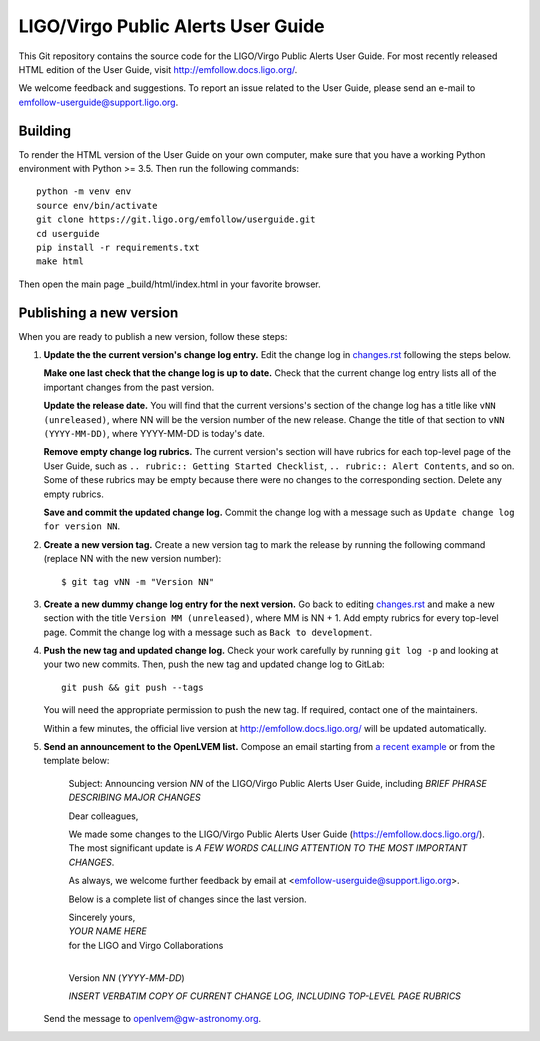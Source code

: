 LIGO/Virgo Public Alerts User Guide
===================================

This Git repository contains the source code for the LIGO/Virgo Public Alerts
User Guide. For most recently released HTML edition of the User Guide, visit
http://emfollow.docs.ligo.org/.

We welcome feedback and suggestions. To report an issue related to the User
Guide, please send an e-mail to emfollow-userguide@support.ligo.org.

Building
--------

To render the HTML version of the User Guide on your own computer, make sure
that you have a working Python environment with Python >= 3.5. Then run the
following commands::

    python -m venv env
    source env/bin/activate
    git clone https://git.ligo.org/emfollow/userguide.git
    cd userguide
    pip install -r requirements.txt
    make html

Then open the main page _build/html/index.html in your favorite browser.

Publishing a new version
------------------------

When you are ready to publish a new version, follow these steps:

1.  **Update the the current version's change log entry.** Edit the change log
    in `changes.rst`_ following the steps below.

    **Make one last check that the change log is up to date.** Check that the
    current change log entry lists all of the important changes from the past
    version.

    **Update the release date.** You will find that the current versions's
    section of the change log has a title like ``vNN (unreleased)``, where NN
    will be the version number of the new release. Change the title of that
    section to ``vNN (YYYY-MM-DD)``, where YYYY-MM-DD is today's date.

    **Remove empty change log rubrics.** The current version's section will
    have rubrics for each top-level page of the User Guide, such as ``..
    rubric:: Getting Started Checklist``, ``.. rubric:: Alert Contents``, and
    so on. Some of these rubrics may be empty because there were no changes to
    the corresponding section. Delete any empty rubrics.

    **Save and commit the updated change log.** Commit the change log with a
    message such as ``Update change log for version NN``.

2.  **Create a new version tag.** Create a new version tag to mark the release
    by running the following command (replace NN with the new version number)::

        $ git tag vNN -m "Version NN"

3.  **Create a new dummy change log entry for the next version.** Go back to
    editing `changes.rst`_ and make a new section with the title ``Version MM
    (unreleased)``, where MM is NN + 1. Add empty rubrics for every top-level
    page. Commit the change log with a message such as ``Back to development``.

4.  **Push the new tag and updated change log.** Check your work carefully by
    running ``git log -p`` and looking at your two new commits. Then, push the
    new tag and updated change log to GitLab::

        git push && git push --tags

    You will need the appropriate permission to push the new tag. If required,
    contact one of the maintainers.

    Within a few minutes, the official live version at
    http://emfollow.docs.ligo.org/ will be updated automatically.

5.  **Send an announcement to the OpenLVEM list.** Compose an email starting
    from `a recent example`_ or from the template below:

        Subject: Announcing version *NN* of the LIGO/Virgo Public Alerts User
        Guide, including *BRIEF PHRASE DESCRIBING MAJOR CHANGES*
        
        Dear colleagues,
        
        We made some changes to the LIGO/Virgo Public Alerts User Guide
        (https://emfollow.docs.ligo.org/). The most significant update is *A
        FEW WORDS CALLING ATTENTION TO THE MOST IMPORTANT CHANGES*.
        
        
        As always, we welcome further feedback by email at
        <emfollow-userguide@support.ligo.org>.
        
        Below is a complete list of changes since the last version.
        
        | Sincerely yours,
        | *YOUR NAME HERE*
        | for the LIGO and Virgo Collaborations
        |

        Version *NN* (*YYYY*-*MM*-*DD*)
        
        *INSERT VERBATIM COPY OF CURRENT CHANGE LOG, INCLUDING TOP-LEVEL PAGE
        RUBRICS*

    Send the message to openlvem@gw-astronomy.org.

.. _`changes.rst`: https://git.ligo.org/emfollow/userguide/-/blob/master/changes.rst
.. _`a recent example`: https://gw-astronomy.org/lists/arc/openlvem/2020-01/msg00010.html

